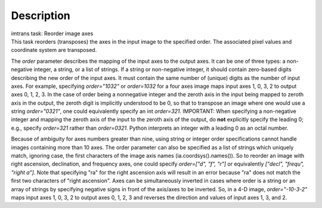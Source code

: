 .. container::
   :name: viewlet-above-content-title

Description
===========

.. container::
   :name: viewlet-below-content-title

.. container:: documentDescription description

   imtrans task: Reorder image axes

.. container:: section
   :name: viewlet-above-content-body

.. container:: section
   :name: content-core

   .. container::
      :name: parent-fieldname-text

      This task reorders (transposes) the axes in the input image to the
      specified order. The associated pixel values and coordinate system
      are transposed.

      The *order* parameter describes the mapping of the input axes to
      the output axes. It can be one of three types: a non-negative
      integer, a string, or a list of strings. If a string or
      non-negative integer, it should contain zero-based digits
      describing the new order of the input axes. It must contain the
      same number of (unique) digits as the number of input axes. For
      example, specifying *order="1032"* or *order=1032* for a four axes
      image maps input axes 1, 0, 3, 2 to output axes 0, 1, 2, 3. In the
      case of order being a nonnegative integer and the zeroth axis in
      the input being mapped to zeroth axis in the output, the zeroth
      digit is implicitly understood to be 0, so that to transpose an
      image where one would use a string *order="0321"*, one could
      equivalently specify an int *order=321*. IMPORTANT: When
      specifying a non-negative integer and mapping the zeroth axis of
      the input to the zeroth axis of the output, do **not** explicitly
      specify the leading 0; e.g., specify *order=321* rather than
      *order=0321*. Python interprets an integer with a leading 0 as an
      octal number.

      Because of ambiguity for axes numbers greater than nine, using
      string or integer order specifications cannot handle images
      containing more than 10 axes. The order parameter can also be
      specified as a list of strings which uniquely match, ignoring
      case, the first characters of the image axis names
      (ia.coordsys().names()). So to reorder an image with right
      ascension, declination, and frequency axes, one could specify
      *order=["d", "f", "r"]* or equivalently *["decl", "frequ", "right
      a"]*. Note that specifying "ra" for the right ascension axis will
      result in an error because "ra" does not match the first two
      characters of "right ascension". Axes can be simultaneously
      inverted in cases where order is a string or an array of strings
      by specifying negative signs in front of the axis/axes to be
      inverted. So, in a 4-D image, *order="-10-3-2"* maps input axes 1,
      0, 3, 2 to output axes 0, 1, 2, 3 and reverses the direction and
      values of input axes 1, 3, and 2.

.. container:: section
   :name: viewlet-below-content-body
